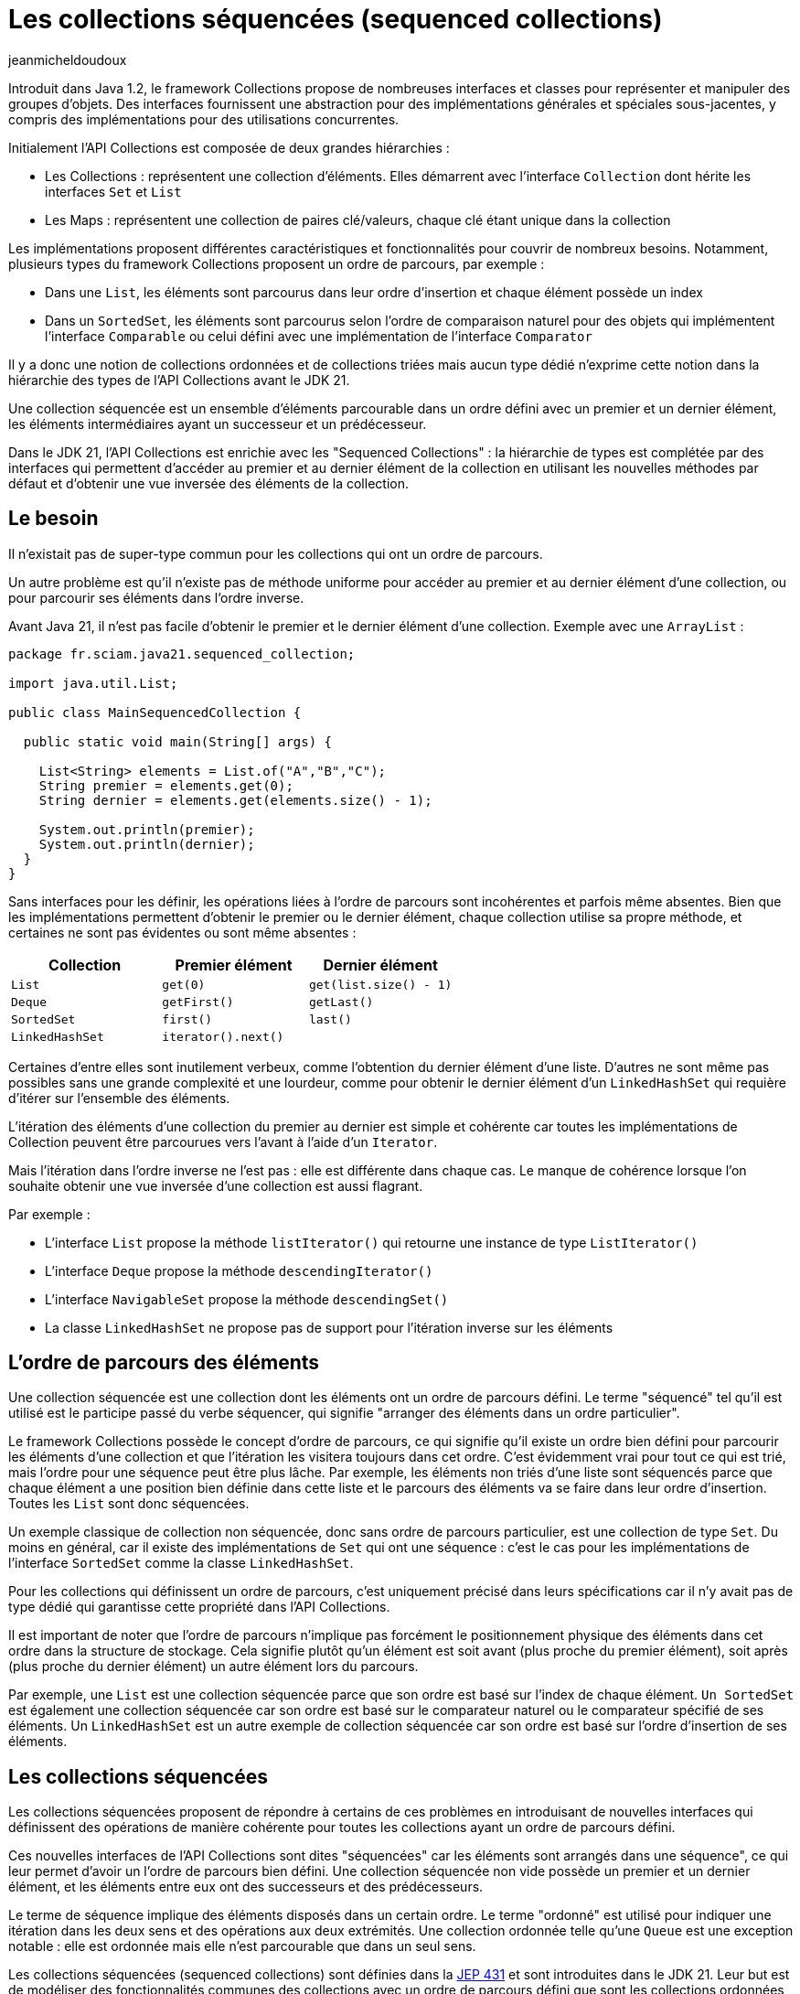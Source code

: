 :showtitle:
:page-navtitle: Les collections séquencées (sequenced collections)
:page-excerpt: Dans le JDK 21, l'API Collections a été enrichie de nouvelles interfaces pour modéliser des collections séquencées. Ces interfaces proposent des opérations de manière cohérente pour les collections de type List, Set et Map ayant un ordre de parcours défini.
:layout: post
:author: jeanmicheldoudoux
:page-tags: [Java, Java 21, Collections]
:page-vignette: java-21.png
:page-liquid:


= Les collections séquencées (sequenced collections)

Introduit dans Java 1.2, le framework Collections propose de nombreuses interfaces et classes pour représenter et manipuler des groupes d'objets. Des interfaces fournissent une abstraction pour des implémentations générales et spéciales sous-jacentes, y compris des implémentations pour des utilisations concurrentes.

Initialement l’API Collections est composée de deux grandes hiérarchies :

* Les Collections : représentent une collection d’éléments. Elles démarrent avec l’interface `Collection` dont hérite les interfaces `Set` et `List`
* Les Maps : représentent une collection de paires clé/valeurs, chaque clé étant unique dans la collection

Les implémentations proposent différentes caractéristiques et fonctionnalités pour couvrir de nombreux besoins. Notamment, plusieurs types du framework Collections proposent un ordre de parcours, par exemple :

* Dans une `List`, les éléments sont parcourus dans leur ordre d’insertion et chaque élément possède un index
* Dans un `SortedSet`, les éléments sont parcourus selon l’ordre de comparaison naturel pour des objets qui implémentent l’interface `Comparable` ou celui défini avec une implémentation de l’interface `Comparator`

Il y a donc une notion de collections ordonnées et de collections triées mais aucun type dédié n’exprime cette notion dans la hiérarchie des types de l’API Collections avant le JDK 21.

Une collection séquencée est un ensemble d’éléments parcourable dans un ordre défini avec un premier et un dernier élément, les éléments intermédiaires ayant un successeur et un prédécesseur.

Dans le JDK 21, l’API Collections est enrichie avec les "Sequenced Collections" : la hiérarchie de types est complétée par des interfaces qui permettent d'accéder au premier et au dernier élément de la collection en utilisant les nouvelles méthodes par défaut et d'obtenir une vue inversée des éléments de la collection.

== Le besoin

Il n'existait pas de super-type commun pour les collections qui ont un ordre de parcours.

Un autre problème est qu'il n'existe pas de méthode uniforme pour accéder au premier et au dernier élément d'une collection, ou pour parcourir ses éléments dans l'ordre inverse. 

Avant Java 21, il n’est pas facile d’obtenir le premier et le dernier élément d'une collection. Exemple avec une `ArrayList` :

[source,java]
----
package fr.sciam.java21.sequenced_collection;

import java.util.List;

public class MainSequencedCollection {

  public static void main(String[] args) {

    List<String> elements = List.of("A","B","C");
    String premier = elements.get(0); 
    String dernier = elements.get(elements.size() - 1);

    System.out.println(premier);
    System.out.println(dernier);
  }
}
----

Sans interfaces pour les définir, les opérations liées à l'ordre de parcours sont incohérentes et parfois même absentes. Bien que les implémentations permettent d'obtenir le premier ou le dernier élément, chaque collection utilise sa propre méthode, et certaines ne sont pas évidentes ou sont même absentes :

[width="100%",cols="34%,33%,33%",options="header",]
|===
|Collection |Premier élément |Dernier élément
|`List` |`get(0)` |`get(list.size() - 1)`
|`Deque` |`getFirst()` |`getLast()`
|`SortedSet` |`first()` |`last()`
|`LinkedHashSet` |`iterator().next()` |
|===

Certaines d'entre elles sont inutilement verbeux, comme l'obtention du dernier élément d'une liste. D'autres ne sont même pas possibles sans une grande complexité et une lourdeur, comme pour obtenir le dernier élément d'un `LinkedHashSet` qui requière d’itérer sur l'ensemble des éléments.

L'itération des éléments d'une collection du premier au dernier est simple et cohérente car toutes les implémentations de Collection peuvent être parcourues vers l'avant à l'aide d'un `Iterator`.

Mais l'itération dans l'ordre inverse ne l'est pas : elle est différente dans chaque cas. Le manque de cohérence lorsque l'on souhaite obtenir une vue inversée d'une collection est aussi flagrant.

Par exemple :

* L’interface `List` propose la méthode `listIterator()` qui retourne une instance de type `ListIterator()`
* L’interface `Deque` propose la méthode `descendingIterator()`
* L’interface `NavigableSet` propose la méthode `descendingSet()`
* La classe `LinkedHashSet` ne propose pas de support pour l'itération inverse sur les éléments

== L’ordre de parcours des éléments

Une collection séquencée est une collection dont les éléments ont un ordre de parcours défini. Le terme "séquencé" tel qu'il est utilisé est le participe passé du verbe séquencer, qui signifie "arranger des éléments dans un ordre particulier".

Le framework Collections possède le concept d'ordre de parcours, ce qui signifie qu'il existe un ordre bien défini pour parcourir les éléments d’une collection et que l'itération les visitera toujours dans cet ordre. C'est évidemment vrai pour tout ce qui est trié, mais l'ordre pour une séquence peut être plus lâche. Par exemple, les éléments non triés d'une liste sont séquencés parce que chaque élément a une position bien définie dans cette liste et le parcours des éléments va se faire dans leur ordre d’insertion. Toutes les `List` sont donc séquencées.

Un exemple classique de collection non séquencée, donc sans ordre de parcours particulier, est une collection de type `Set`. Du moins en général, car il existe des implémentations de `Set` qui ont une séquence : c’est le cas pour les implémentations de l’interface `SortedSet` comme la classe `LinkedHashSet`.

Pour les collections qui définissent un ordre de parcours, c’est uniquement précisé dans leurs spécifications car il n’y avait pas de type dédié qui garantisse cette propriété dans l’API Collections.

Il est important de noter que l’ordre de parcours n’implique pas forcément le positionnement physique des éléments dans cet ordre dans la structure de stockage. Cela signifie plutôt qu’un élément est soit avant (plus proche du premier élément), soit après (plus proche du dernier élément) un autre élément lors du parcours.

Par exemple, une `List` est une collection séquencée parce que son ordre est basé sur l'index de chaque élément. `Un SortedSet` est également une collection séquencée car son ordre est basé sur le comparateur naturel ou le comparateur spécifié de ses éléments. Un `LinkedHashSet` est un autre exemple de collection séquencée car son ordre est basé sur l'ordre d'insertion de ses éléments.

== Les collections séquencées

Les collections séquencées proposent de répondre à certains de ces problèmes en introduisant de nouvelles interfaces qui définissent des opérations de manière cohérente pour toutes les collections ayant un ordre de parcours défini.

Ces nouvelles interfaces de l'API Collections sont dites "séquencées" car les éléments sont arrangés dans une séquence", ce qui leur permet d’avoir un l'ordre de parcours bien défini. Une collection séquencée non vide possède un premier et un dernier élément, et les éléments entre eux ont des successeurs et des prédécesseurs.

Le terme de séquence implique des éléments disposés dans un certain ordre. Le terme "ordonné" est utilisé pour indiquer une itération dans les deux sens et des opérations aux deux extrémités. Une collection ordonnée telle qu'une `Queue` est une exception notable : elle est ordonnée mais elle n’est parcourable que dans un seul sens.

Les collections séquencées (sequenced collections) sont définies dans la https://openjdk.org/jeps/431[JEP 431^] et sont introduites dans le JDK 21. Leur but est de modéliser des fonctionnalités communes des collections avec un ordre de parcours défini que sont les collections ordonnées et les collections triées.

Trois nouvelles interfaces pour des Collections séquencées, des Set séquencés et des Maps séquencées sont définies et intégrées dans la hiérarchie existante des types du framework Collections :

* `SequencedCollection<E>` qui hérite de `Collection<E>`
* `SequencedSet<E>` qui hérite de `SequencedCollection<E>` et de `Set<E>`
* `SequencedMap<K, V>` qui hérite de `Map<K, V>`

La plupart des méthodes déclarées dans ces interfaces possèdent une implémentation par défaut.

Elles proposent d'effectuer des opérations communes à chaque extrémité et de parcourir les éléments du premier au dernier et du dernier au premier. Les fonctionnalités proposées par les interfaces offrent une API uniforme pour :

* l’obtention du premier et du dernier élément
* l’ajout au début et en fin de la collection
* la suppression au début et en fin de la collection
* le parcours dans l’ordre inverse des éléments avec la méthode `reversed()`

Les nouvelles interfaces SequenceCollection du JDK 21 offrent plusieurs avantages aux développeurs :

* un contrôle amélioré : les développeurs peuvent gérer des collections ordonnées en contrôlant précisément l'insertion, la récupération et la suppression d'éléments aux deux extrémités
* un ordre de parcours cohérent : l'implémentation applique un ordre de parcours bien défini, garantissant que les éléments sont traités dans l'ordre spécifié
* un ordre de parcours inverse : la méthode `reversed()` offre un support homogène pour le parcours dans l'ordre inverse des collections séquencées
* la compatibilité avec l’existant : les nouvelles interfaces s'intègrent de manière transparente dans les API du framework Collections, ce qui facilite son intégration dans le code existant

== L’intégration dans l’API Collections

Les trois nouvelles interfaces SequencedCollection, SequencedSet et SequencedMap sont intégrées dans la hiérarchie des types existants afin d’offrir toutes les nouveautés sans compromettre la compatibilité.

Leur implémentation est un compromis qui privilégie la rétrocompatibilité.

.Le diagramme de classes des Sequenced Collections
image::java-21-partie-2-001.png[image, width=100%]

&nbsp;

Plusieurs modifications sont apportées dans la hiérarchie des types de l’API Collections :

* Les interfaces `List` et `Deque` héritent désormais de `SequencedCollection` comme super-interface immédiate,
* L’interface `SortedSet` hérite de `SequencedSet` comme super-interface immédiate,
* La classe `LinkedHashSet` implémente l’interface `SequencedSet`
* L’interface `SequenceMap` hérite de `Map`
* L’interface `SortedMap` hérite de `SequencedMap` comme super-interface immédiate,
* La classe `LinkedHashMap` implémente l’interface `SequencedMap`

La méthode `reversed()` permet d'obtenir une vue inversée d’une collection séquencée. Dans cette vue inversée, les concepts de premier et de dernier éléments sont inversés, de même que les concepts de successeur et de prédécesseur : cela signifie que le premier élément de la collection originale devient le dernier élément dans la vue inversée et vice versa. Cette fonctionnalité permet aux développeurs de travailler facilement avec des collections dans l'ordre inverse lorsque cela est nécessaire.

Des redéfinitions covariantes de la méthode `reversed()` sont faites dans différences classes : par exemple, la méthode `reversed()` de l’interface `List` est redéfinie pour renvoyer une instance de type `List` plutôt qu'une instance de type `SequencedCollection`.

== L’interface SequencedCollection

L’interface `SequencedCollection` hérite de l’interface `Collection`.

L’interface `SequencedCollection` concerne un type de collection qui représente une séquence d'éléments possédant un ordre de parcours défini et simplifie la gestion des données ordonnées d'une collection, en offrant un accès facile et uniforme aux éléments aux deux extrémités et en fournissant une méthode pour obtenir une vue de la collection dans l'ordre inverse :

* `void addFirst(E)`
* `void addLast(E)`
* `E getFirst()`
* `E getLast()`
* `E removeFirst()`
* `E removeLast()`

Toutes ces méthodes sont des méthodes par défaut qui proposent donc une implémentation par défaut.

[source,java]
----
package fr.sciam.java21.sequenced_collection;

import java.util.ArrayList;
import java.util.List;

public class MainSequencedCollection {

  public static void main(String[] args) {

    List<Integer> nombres = new ArrayList<>();
    nombres.add(2);
    nombres.addFirst(1);
    nombres.addLast(3);
    System.out.println(nombres);
    System.out.println(nombres.getFirst());
    System.out.println(nombres.getLast());
    nombres.removeLast();
    nombres.removeFirst();
    System.out.println(nombres);
  }
}
----

L'exécution du code affiche : 

[source,plain]
----
[1, 2, 3]
1
3
[2]
----

Les méthodes `addXxx()` et `removeXxx()` sont facultatives et leur implémentation par défaut lèvent une exception de type `UnsupportedOperationException`, principalement pour prendre en charge le cas des collections non modifiables et des collections dont l'ordre de tri est déjà défini. Les méthodes `getXxx()` et `removeXxx()` lèvent une exception de type `NoSuchElementException` si la collection est vide.

L’interface `SequencedCollection` propose la méthode `reversed()` qui renvoie une `SequencedCollection` pour obtenir une vue inversée des éléments de la collection d'origine. L'ordre de parcours des éléments dans la vue renvoyée est l'inverse de l'ordre de parcours des éléments dans cette collection.

Les modifications apportées à la collection sous-jacente peuvent ou non être visibles dans la vue inversée, en fonction de l'implémentation. Si elles sont autorisées, les modifications apportées à la vue modifient la collection d'origine.

[source,java]
----
package fr.sciam.java21.sequenced_collection;

import java.util.ArrayList;
import java.util.Arrays;

public class TestSequencedCollection {

  public static void main(String[] args) {

    var elements = new ArrayList<>(Arrays.asList("1", "2", "3", "4"));
    System.out.println("elements : " + elements);
    var inverse = elements.reversed();
    System.out.println("inverse  : " + inverse);

    elements.add(2, "5");
    System.out.println("\nelements : " + elements);
    System.out.println("inverse  : " + inverse);

    inverse.add(1, "6");
    System.out.println("\ninverse  : " + inverse);
    System.out.println("elements : " + elements);
  }
}
----

L'exécution du code affiche : 

[source,plain]
----
elements : [1, 2, 3, 4]
inverse  : [4, 3, 2, 1]

elements : [1, 2, 5, 3, 4]
inverse  : [4, 3, 5, 2, 1]

inverse  : [4, 6, 3, 5, 2, 1]
elements : [1, 2, 5, 3, 6, 4]
----


== L’interface SequencedSet

Un `SequencedSet` peut être considéré soit comme un `Set` qui possède également un ordre de parcours bien défini, soit comme une `SequencedCollection` qui possède des éléments uniques.

L’interface `SequencedSet<E>` hérite des interfaces `Set<E>` et `SequencedCollection<E>`.

Elle n'offre aucune méthode supplémentaire mais contient une redéfinition covariante de la méthode `reversed()` qui renvoie une instance de type `SequenceSet<E>`.

L’interface `SequencedSet` est étendue par `SortedSet` et implémentée par `LinkedHashSet`.

Les méthodes `addXxx()` de l’interface `SequencedSet` ont des comportements spécifiques pour la classe `LinkedHashSet` et l’interface `SortedSet`.

Pour la classe `LinkedHashSet`, les méthodes `addFirst()` et `addLast()` ont une sémantique particulière : elles positionnent l'entrée si elle est déjà présente dans l'ensemble. Si l'élément est déjà présent dans l'ensemble, il est déplacé à la position appropriée. Cela permet de remédier partiellement à un manque de longue date de `LinkedHashSet` qui empêchait de repositionner des éléments.

L’interface `SortedSet`, dont la sémantique positionne les éléments par comparaison relative, ne peut pas prendre en charge les opérations de positionnement explicite telles que les méthodes `addFirst(E)` et `addLast(E)` déclarées dans la superinterface `SequencedCollection`. L’invocation de ces méthodes lèvent une exception de type `UnsupportedOperationException`.

[source,java]
----
package fr.sciam.java21.sequenced_collection;

import java.util.LinkedHashSet;
import java.util.List;

public class TestSequencedCollection {

  public static void main(String[] args) {

    LinkedHashSet<Integer> nombres = new LinkedHashSet<>(List.of(2, 3, 4));
    System.out.println(nombres);
    
    Integer premier = nombres.getFirst();
    Integer dernier = nombres.getLast();
    System.out.println(premier);
    System.out.println(dernier);
    
    nombres.addFirst(1);
    nombres.addLast(5);
    System.out.println(nombres);
    
    System.out.println(nombres.reversed());
  }
}
----

L'exécution du code affiche : 

[source,plain]
----
[2, 3, 4]
2
4
[1, 2, 3, 4, 5]
[5, 4, 3, 2, 1]
----

== L’interface SequencedMap

L’interface `SequencedMap` est une interface spécialisée conçue pour les `Map` dont les clés, les valeurs et les entrées ont un ordre de parcours défini telles que `LinkedHashMap`, qui introduit une nouvelle approche de la gestion des données ordonnées dans les Maps.

L’interface `SequencedMap<K, V>` hérite de l’interface `Map<K, V>` et fournit des méthodes pour accéder à ses entrées et les manipuler en fonction de leur ordre de parcours.

Elle propose des méthodes pour manipuler les entrées d’une Map en tenant compte de leur ordre d'accès :

* `Map.Entry<K, V> firstEntry()` : renvoyer la première entrée de la Map
* `Map.Entry<K, V> lastEntry()` : renvoyer la dernière entrée de la Map
* `Map.Entry<K, V> pollFirstEntry()` : supprimer et renvoyer la première entrée de la Map
* `Map.Entry<K, V> pollLastEntry()` : supprimer et renvoyer la dernière entrée de la Map
* `Map.Entry<K, V> putFirst(K k, V v)` : insérer une entrée au début de la Map
* `Map.Entry<K, V> putLast(K k, V v)` : insérer une entrée à la fin de la Map
* `SequencedMap<K,V> reversed()` : obtenir une vue inversée de la Map
* `SequencedSet<Map.Entry<K,V>> sequencedEntrySet()` : renvoyer un SequencedSet des entrées de la Map, en conservant l'ordre de parcours
* `SequencedSet<K> sequencedKeySet()` : renvoyer un SequencedSet des clés de la Map, en conservant l'ordre de parcours
* `SequencedCollection<V> sequencedValues()` : renvoyer une SequencedCollection des valeurs Map, en conservant l'ordre de parcours

Toutes les méthodes, à l'exception de `reversed()`, sont des méthodes par défaut et fournissent donc une implémentation par défaut.

Les objets retournés par les méthodes `firstEntry()`, `lastEntry()`, `pollFirstEntry()` et `pollLastEntry()` de l’interface `SequencedMap` ne prennent pas en charge la mutation de la Map sous-jacente en utilisant leur méthode optionnelle `setValue()`. L’invocation de la méthode `setValue()` dans ce contexte lève une exception de type `UnsupportedOperationException`.

[source,java]
----
package fr.sciam.jav21.sequenced_collection;

import java.util.LinkedHashMap;
import java.util.Map.Entry;

public class MainSequencedCollection {

  public static void main(String[] args) {
    
  LinkedHashMap<Integer, String> map = new LinkedHashMap<>();
  map.put(1, "Valeur1");
  map.put(2, "Valeur2");
  map.put(3, "Valeur3");

  Entry<Integer, String> entry = map.firstEntry();
  entry.setValue("Valeur1 modifiee");
  }
}
----

L'exécution du code affiche : 

[source,plain]
----
Exception in thread "main" java.lang.UnsupportedOperationException: not supported
	at java.base/jdk.internal.util.NullableKeyValueHolder.setValue(NullableKeyValueHolder.java:126)
	at fr.sciam.java21.sequenced_collection.TestSequencedCollection.main(TestSequencedCollection.java:20)
----

Ce type de modification est cependant toujours possible en utilisant un `Iterator`.

Les méthodes `putXxx(K, V)` ont une sémantique particulière, similaire aux méthodes `addXxx(E)` correspondantes de `SequencedSet` : pour les Maps telles que `LinkedHashMap`, elles ont pour effet supplémentaire de repositionner l'entrée si elle est déjà présente dans la `Map`. Pour des instances de type `SortedMap`, ces méthodes lèvent une exception de type `UnsupportedOperationException`.

Les méthodes `putLast()` et `putFirst()`, qui sont supportées par `LinkedHashMap`, ne le sont pas par `SortedMap`, pour les mêmes raisons que par `SortedSet`.

Comme pour l’interface `SequencedCollection`, les méthodes `putXxx()` lèvent une exception de type `UnsupportedOperationException` pour les Maps non modifiables ou les Maps dont l'ordre de tri est déjà défini. L’invocation de l’une des méthodes promues à partir de `NavigableMap` sur une `Map` vide lève une exception de type `NoSuchElementException`.

Plusieurs méthodes permettent de faciliter le parcours des éléments :

* `SequencedMap<K,V> reversed()` :
* `SequencedSet<K> sequencedKeySet()`;
* `SequencedCollection<V> sequencedValues()`;
* `SequencedSet<Entry<K,V>> sequencedEntrySet()`;

L'ensemble des clés et l'ensemble des entrées sont désormais des `SequencedSet`, et les méthodes s'appellent `sequencedKeySet()` et `sequencedEntrySet()`, mais ce sont toujours des vues sur le contenu de la `Map`.

Les vues fournies par les méthodes `keySet()`, `values()`, `entrySet()`, `sequencedKeySet()`, `sequencedValues()` et `sequencedEntrySet()` reflètent toutes le même ordre de parcours des éléments. La différence est que les valeurs de retour des méthodes `sequencedKeySet()`, `sequencedValues()` et `sequencedEntrySet()` sont des types séquencés.

La méthode `reversed()` renvoie une vue inversée de la Map.

Les vues `SequencedMap.sequencedKeySet().reversed()` et `SequencedMap.reversed().sequencedKeySet()` sont fonctionnellement équivalentes.

Les méthodes `sequencedKeySet()`, `sequencedValues()` et `sequencedEntrySet()` sont analogues aux méthodes `keySet()`, `values()` et `entrySet()` de l'interface `Map`. Toutes ces méthodes renvoient des vues de la collection sous-jacente, les modifications apportées à la vue étant visibles dans la collection sous-jacente et vice versa. L'ordre de parcours de ces vues correspond à l'ordre de parcours de la `Map` sous-jacente. +
 +
La différence entre les méthodes de l'interface `SequencedMap` et les méthodes de `Map` est que les méthodes `sequencedXxx()` ont un type de retour sous la forme d’une collection séquencée.

L’implémentations de la méthode `sequencedKeySet()` renvoie une vue de type SequencedSet de l'ensemble de clés de la Map et se comporte comme suit :

* Les méthodes `add()` et `addAll()` lèvent une exception de type `UnsupportedOperationException`
* La méthode `reversed()` renvoie une vue inversée de la Map de type `SequencedKeySet`
* Les autres méthodes invoquent les méthodes correspondantes de la vue `keySet` de la `Map`

L’implémentation de la méthode `sequencedValues()` retourne une vue de type `SequencedCollection<V>` des valeurs de la Map et se comporte comme suit :

* Les méthodes `add()` et `addAll()` lèvent une exception de type `UnsupportedOperationException`
* La méthode `reversed()` renvoie une vue inversée des valeurs de la `Map`
* Les autres méthodes invoquent les méthodes correspondantes de la vue des valeurs de la `Map`

L’implémentation de la méthode `sequencedEntrySet()` retourne une vue de type `SequencedSet<Entry>` des entrées de la `Map` et se comporte comme suit :

* Les méthodes `add()` et `addAll()` lèvent une exception de type `UnsupportedOperationException`
* La méthode `reversed()` renvoie la vue inversée des entrées de la `Map`
* Les autres méthodes invoquent les méthodes correspondantes de la vue `entrySet` de la Map

[source,java]
----
package fr.sciam.java21.sequenced_collection;

import java.util.LinkedHashMap;
import java.util.Map;

public class MainSequencedCollection {

  public static void main(String[] args) {

    LinkedHashMap<Integer, String> map = new LinkedHashMap<>();

    map.put(1, "Valeur1");
    map.put(2, "Valeur2");
    map.put(3, "Valeur3");

    System.out.println(map);

    System.out.println(map.firstEntry());
    System.out.println(map.lastEntry());

    
    Map.Entry<Integer, String> premier = map.pollFirstEntry();
    Map.Entry<Integer, String> dernier = map.pollLastEntry();

    System.out.println("\n"+premier);
    System.out.println(dernier);
    System.out.println(map);

    map.putFirst(1, "Valeur1");
    map.putLast(3, "Valeur3");

    System.out.println("\n"+map);
    
    System.out.println("\n"+map.reversed());
  }
}
----

L'exécution du code affiche : 

[source,plain]
----
{1=Valeur1, 2=Valeur2, 3=Valeur3}
1=Valeur1
3=Valeur3

1=Valeur1
3=Valeur3
{2=Valeur2}

{1=Valeur1, 2=Valeur2, 3=Valeur3}

{3=Valeur3, 2=Valeur2, 1=Valeur1}
----

== Les exceptions levées par certaines méthodes

L’invocation des nouvelles méthodes `addXxx()` ou `removeXxx()` sur une collection non modifiable lève une exception de type `UnsupportedOperationException`.

[source,java]
----
import java.util.List;

public class Main {

  public static void main(String[] args) {

    List<Integer> nombres = List.of(1, 2, 3);
    nombres.addFirst(0);
  }
}
----

L'exécution du code affiche : 

[source,plain]
----
Exception in thread "main" java.lang.UnsupportedOperationException
        at java.base/java.util.ImmutableCollections.uoe(ImmutableCollections.java:142)
        at java.base/java.util.ImmutableCollections$AbstractImmutableList.add(ImmutableCollections.java:258)
        at java.base/java.util.List.addFirst(List.java:796)
        at Main.main(Main.java:8)
----

Dans les collections qui ont déjà un ordre de tri défini, l’invocation des méthodes forçant l'ordre, par exemple `addFirst()`, `addLast()`, ..., n'a pas de sens et lève une exception de type `UnsupportedOperationException`.

[source,java]
----
import java.util.List;
import java.util.TreeSet;

public class Main {

  public static void main(String[] args) {

    TreeSet<Integer> set = new TreeSet<>(List.of(1, 2, 3));
    set.addFirst(4);
  }
}
----

L'exécution du code affiche : 

[source,plain]
----
Exception in thread "main" java.lang.UnsupportedOperationException
        at java.base/java.util.TreeSet.addFirst(TreeSet.java:476)
        at Main.main(Main.java:9)
----

== La gestion des collections séquencées vides

Toute tentative d'utiliser une méthode des interfaces séquencées sur une collection vide lève une exception de type `NoSuchElementException`.

[source,java]
----
import java.util.List;
import java.util.SequencedCollection;

public class Main {

  public static void main(String[] args) {
    SequencedCollection<String> elements = List.of();
    elements.getFirst();
  }
}
----

L'exécution du code affiche : 

[source,plain]
----
Exception in thread "main" java.util.NoSuchElementException
        at java.base/java.util.List.getFirst(List.java:825)
        at Main.main(Main.java:8)
----

== Les incompatibilités

Les modifications apportées aux collections séquencées ont été intégrées dans le framework Collections, et le code qui utilise simplement des implémentations de collections ne sera pas affecté. Cependant, si des classes implémentent d'autres interfaces du framework Collections pour créer des types personnalisés, quelques incompatibilités peuvent survenir.

Les nouvelles interfaces dans la hiérarchie du framework Collections introduisent de nouvelles méthodes par défaut. Lorsque de tels changements sont apportés, ils peuvent entraîner des conflits qui se traduisent par des incompatibilités au niveau des sources ou des binaires. Tous les conflits qui se produisent concernent le code qui implémente de nouvelles collections ou qui sous-classe des classes de collections existantes.

=== Les confits de nommage des méthodes

De nouvelles interfaces avec de nouvelles méthodes ont été intégrées dans la hiérarchie des types de l’API Collections. Ces nouvelles méthodes peuvent entrer en conflit avec des méthodes de classes existantes. Par exemple :

[source,java]
----
class MaList<E> implements List<E> {
  public Optional<E> getFirst() {
    // ...
  }
}
----

L'interface `SequencedCollection`, dont hérite `java.util.List` en Java 21, définit une nouvelle méthode : `E getFirst()`.

Puisque le type de retour est différent, cela créera une incompatibilité de source. Il ne devrait cependant pas y avoir d’incompatibilité binaire, puisque les binaires existants continueront à appeler l'ancienne méthode.

Un autre type de conflit peut survenir vis à vis des modificateurs d'accès. Par exemple, une méthode avec une visibilité `package-private` ne peut pas remplacer une méthode définie dans une interface, qui doit avoir une visibilité `public`. Malheureusement, le seul moyen d'atténuer l'incompatibilité des sources est de renommer la méthode conflictuelle ou de réorganiser la hiérarchie des types, par exemple, pour que `MaList` n'implémente plus `List`.

=== Les conflits de redéfinitions covariantes

Les interfaces List et Deque possèdent toutes deux des redéfinitions covariantes de la méthode `reversed()` :

* Pour List : `List<E> reversed()`;
* Pour Deque : `Deque<E> reversed()`;

Cela ne pose aucun souci tant qu'une implémentation de collection n'implémente qu'une seule des deux interfaces, `List` ou `Deque`, mais pas les deux. Cependant, une implémentation peut implémenter à la fois `List` et `Deque` :

[source,java]
----
public class MaList<E> implements List<E>, Deque<E> { 
  // … 
}
----

Cela se compile correctement jusqu’à java 20, mais la compilation échoue à partir de Java 21. Les interfaces `List` et `Deque` définissent la méthode `reversed()`, l'une renvoyant un objet de type `List` et l'autre un objet de type `Deque`. Le compilateur ne peut pas choisir l'une ou l'autre, donc il émet une erreur de compilation.

La solution consiste à ajouter une redéfinition de la méthode `reversed()` dans la classe `MaList` qui renvoie un type qui est à la fois une `List` et une `Deque`. Il peut s’agir du type `MaList` elle-même (ou d’une sous-classe), ou d’une autre interface définie à cet effet.

Il y a un exemple de cela dans le JDK lui-même. La classe `java.util.LinkedList` implémente à la fois `List` et `Deque` et a résolu ce problème en redéfinissant une méthode `reversed()` qui renvoie une instance de type `LinkedList`.

=== Les conflits d’inférence de type

Les résultats de l’inférence de type par le compilateur peuvent différer, ce qui peut créer des conflits Par exemple :

[source,plain]
----
C:\java>jshell
|  Welcome to JShell -- Version 20
|  For an introduction type: /help intro

jshell> var list = List.of(new ArrayDeque<String>(), List.of("test"));
list ==> [[], [test]]
|  created variable list : List<Collection<String>>

jshell>
----

A partir de Java 21, le type inféré par le compilateur est différent à cause de l’introduction de l’interface `SequencedCollection` commune à `List` et `Deque`.

[source,plain]
----
C:\java>jshell
|  Welcome to JShell -- Version 21
|  For an introduction type: /help intro

jshell> var list = List.of(new ArrayDeque<String>(), List.of("test"));
list ==> [[], [test]]
|  modified variable list : List<SequencedCollection<String>>
|    update overwrote variable list : List<SequencedCollection<String>>
----

Ainsi le code ci-dessous se compile sans erreur avec le JDK 20.

[source,java]
----
import java.util.ArrayDeque;
import java.util.Collection;
import java.util.List;

public class TestInference {

  List<Collection<String>> getListe() {
    var liste = List.of(new ArrayDeque<String>(), List.of("test"));
    return liste;
  }
}
----

Il génère une erreur de compilation avec le JDK 21 car le type paramétré de la liste déduit change avec l'ajout des nouveaux types de collection.

[source,plain]
----
C:\java>javac TestInference.java
TestInference.java:9: error: incompatible types: List<SequencedCollection<String>> cannot be converted to List<Collection<String>>
    return liste;
           ^
1 error
----

Le type de `List.of(a, b)` est `List<T>` où `T` est le supertype commun, plus formellement, la "plus proche borne supérieure" (least upper bound) des arguments a et b. Dans le JDK 20, `T` était `Collection<String>` et le type de la liste était donc `List<Collection<String>>`. Cela correspond au type de retour de la méthode, et le code se compile correctement.

Avec le JDK 21, l'interface `SequencedCollection` a été introduite et les implémentations de `List` et `Deque` l’implémentent toutes les deux, de sorte que le nouveau supertype commun `T` est devenu `SequencedCollection<String>`. Le type de la liste est donc `List<SequencedCollection<String>>`. Cela ne correspond pas au type de retour de la méthode, ce qui entraîne l’erreur de compilation.

Il y a plusieurs façons de corriger cette erreur, mais la plus simple est d'utiliser une déclaration de type explicite pour la liste au lieu d'utiliser l’inférence de type.

[source,java]
----
import java.util.ArrayDeque;
import java.util.Collection;
import java.util.List;

public class TestInference {

  List<Collection<String>> getListe() {
    List<Collection<String>> liste = List.of(new ArrayDeque<String>(), List.of("test"));
    return liste;
  }
}
----

Cela permet de déclarer explicitement que le type de la liste est un type en accord avec le type de retour de la méthode, empêchant ainsi la déduction d'un type différent par inférence en désaccord avec le type de retour de la méthode.

== Les collections séquencées immutables

Trois nouvelles fabriques ont été ajoutées dans la classe `java.utils.Collections` pour obtenir des collections non modifiables sur les collections séquencées passées en paramètre :

* `SequencedCollection<T> unmodifiableSequencedCollection(SequencedCollection<? extends T>)`
* `SequencedSet<T> unmodifiableSequencedSet(SequencedSet<? extends T>)`
* `<K, V> SequencedMap<K,V> unmodifiableSequencedMap(SequencedMap<? extends K,? extends V>)`

[source,java]
----
import java.util.Collections;
import java.util.LinkedHashMap;
import java.util.SequencedMap;

public class Main {

  public static void main(String[] args) {

    LinkedHashMap<Integer, String> map = new LinkedHashMap<>();
    map.put(1, "Valeur1");
    map.put(2, "Valeur2");
    map.put(3, "Valeur3");

    SequencedMap<Integer, String> unmodifiableSequencedMap = Collections.unmodifiableSequencedMap(map);

    try {
      unmodifiableSequencedMap.pollFirstEntry();      
    } catch (UnsupportedOperationException e) {
      e.printStackTrace();
    }
  }
}
----

L'exécution du code affiche : 

[source,plain]
----
java.lang.UnsupportedOperationException
        at java.base/java.util.Collections$UnmodifiableSequencedMap.pollFirstEntry(Collections.java:2018)
        at Main.main(Main.java:17)
----

== Conclusion

Le framework Collection de Java est riche mais il est toujours possible de l'améliorer.

En répondant au besoin de longue date d'une API unifiée pour gérer les collections avec un ordre de parcours défini, les Sequenced Collections du JDK 21 permettent aux développeurs de travailler de manière simple et uniforme avec des collections séquencées en proposant des opérations aux deux extrémités, un ordre de rencontre cohérent et la possibilité de créer des vues inversées.

L’introduction des collections, des ensembles et des Maps séquencés, peut offrir aux développeurs une approche plus intuitive et rationalisée de la gestion des structures de données proposant un ordre de parcours défini.

Elles constituent un ajout pratique au JDK 21 et améliorent la facilité d'utilisation de certaines collections.

&nbsp;
